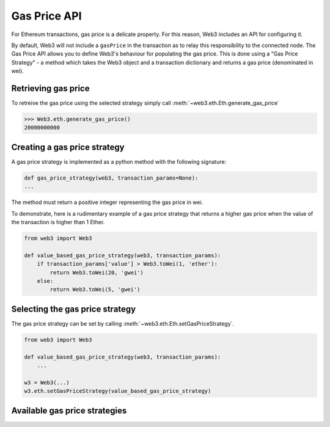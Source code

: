 .. _Gas_Price:

Gas Price API
===============

For Ethereum transactions, gas price is a delicate property. For this reason,
Web3 includes an API for configuring it.

By default, Web3 will not include a ``gasPrice`` in the transaction as to relay
this responsibility to the connected node. The Gas Price API allows you to
define Web3's behaviour for populating the gas price. This is done using a
"Gas Price Strategy" - a method which takes the Web3 object and a transaction
dictionary and returns a gas price (denominated in wei).

Retrieving gas price
--------------------

To retreive the gas price using the selected strategy simply call
:meth:`~web3.eth.Eth.generate_gas_price`

.. code-block:: python

    >>> Web3.eth.generate_gas_price()
    20000000000

Creating a gas price strategy
-------------------------------

A gas price strategy is implemented as a python method with the following
signature:

.. code-block:: python

    def gas_price_strategy(web3, transaction_params=None):
    ...

The method must return a positive integer representing the gas price in wei.

To demonstrate, here is a rudimentary example of a gas price strategy that
returns a higher gas price when the value of the transaction is higher than
1 Ether.

.. code-block:: python

    from web3 import Web3

    def value_based_gas_price_strategy(web3, transaction_params):
        if transaction_params['value'] > Web3.toWei(1, 'ether'):
            return Web3.toWei(20, 'gwei')
        else:
            return Web3.toWei(5, 'gwei')

Selecting the gas price strategy
--------------------------------

The gas price strategy can be set by calling :meth:`~web3.eth.Eth.setGasPriceStrategy`.

.. code-block:: python

    from web3 import Web3

    def value_based_gas_price_strategy(web3, transaction_params):
        ...

    w3 = Web3(...)
    w3.eth.setGasPriceStrategy(value_based_gas_price_strategy)

Available gas price strategies
------------------------------

.. py:module:: web3.gas_strategies.rpc

.. py:method:: rpc_gas_price_strategy(web3, transaction_params=None)

    Makes a call to the `JSON-RPC eth_gasPrice
    method <https://github.com/ethereum/wiki/wiki/JSON-RPC#eth_gasprice>`_ which returns
    the gas price configured by the connected Ethereum node.

.. py:module:: web3.gas_strategies.time_based

.. py:method:: construct_time_based_gas_price_strategy(max_wait_seconds, sample_size=120, probability=98, weighted=False)

    Constructs a strategy which will compute a gas price such that the
    transaction will be mined within a number of seconds defined by
    ``max_wait_seconds`` with a probability defined by ``probability``.  The
    gas price is computed by sampling ``sample_size`` of the most recently
    mined blocks. If ``weighted=True``, the block time will be weighted towards
    more recently mined blocks.

    * ``max_wait_seconds`` The desired maxiumum number of seconds the
      transaction should take to mine.
    * ``sample_size`` The number of recent blocks to sample
    * ``probability`` An integer representation of the desired probability that
      the transaction will be mined within ``max_wait_seconds``.  0 means 0%
      and 100 means 100%.

    The following ready to use versions of this strategy are available.

    * ``web3.gas_strategies.time_based.fast_gas_price_strategy``: Transaction mined within 60 seconds.
    * ``web3.gas_strategies.time_based.medium_gas_price_strategy``: Transaction mined within 5 minutes.
    * ``web3.gas_strategies.time_based.slow_gas_price_strategy``: Transaction mined within 1 hour.
    * ``web3.gas_strategies.time_based.glacial_gas_price_strategy``: Transaction mined within 24 hours.

    .. warning:: Due to the overhead of sampling the recent blocks it is
      recommended that a caching solution be used to reduce the amount of chain
      data that needs to be re-fetched for each request.

    .. code-block:: python

        from web3 import Web3, middleware
        from web3.gas_strategies.time_based import medium_gas_price_strategy

        w3 = Web3()
        w3.eth.setGasPriceStrategy(medium_gas_price_strategy)

        w3.middleware_onion.add(middleware.time_based_cache_middleware)
        w3.middleware_onion.add(middleware.latest_block_based_cache_middleware)
        w3.middleware_onion.add(middleware.simple_cache_middleware)
